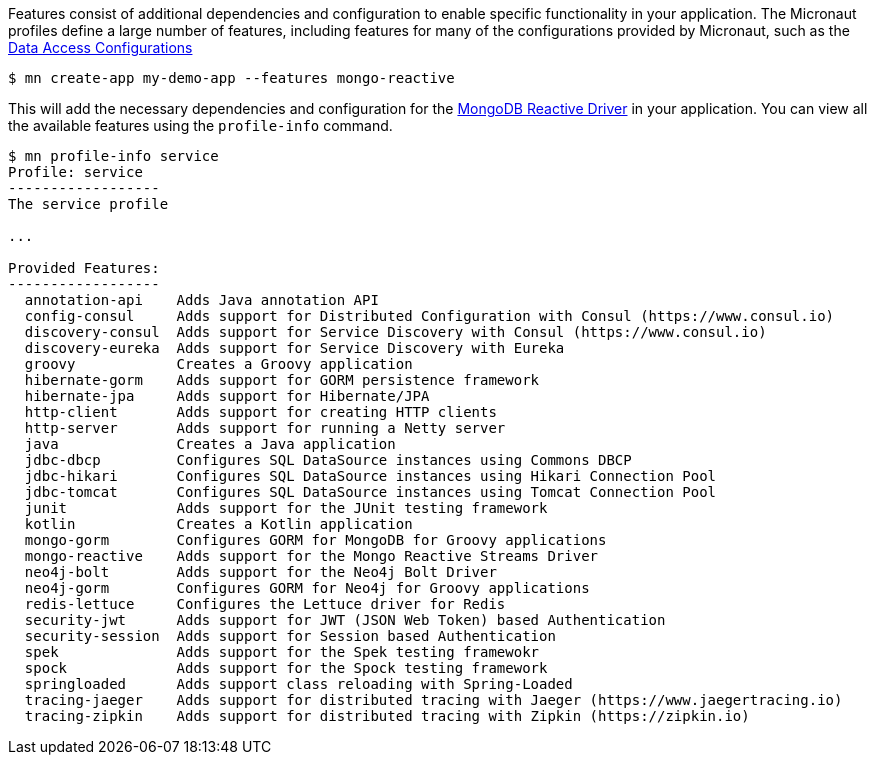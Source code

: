 Features consist of additional dependencies and configuration to enable specific functionality in your application. The Micronaut profiles define a large number of features, including features for many of the configurations provided by Micronaut, such as the <<dataAccess, Data Access Configurations>>

[source,bash]
----
$ mn create-app my-demo-app --features mongo-reactive
----

This will add the necessary dependencies and configuration for the http://mongodb.github.io/mongo-java-driver-reactivestreams[MongoDB Reactive Driver] in your application. You can view all the available features using the `profile-info` command.

[source,bash]
----
$ mn profile-info service
Profile: service
------------------
The service profile

...

Provided Features:
------------------
  annotation-api    Adds Java annotation API
  config-consul     Adds support for Distributed Configuration with Consul (https://www.consul.io)
  discovery-consul  Adds support for Service Discovery with Consul (https://www.consul.io)
  discovery-eureka  Adds support for Service Discovery with Eureka
  groovy            Creates a Groovy application
  hibernate-gorm    Adds support for GORM persistence framework
  hibernate-jpa     Adds support for Hibernate/JPA
  http-client       Adds support for creating HTTP clients
  http-server       Adds support for running a Netty server
  java              Creates a Java application
  jdbc-dbcp         Configures SQL DataSource instances using Commons DBCP
  jdbc-hikari       Configures SQL DataSource instances using Hikari Connection Pool
  jdbc-tomcat       Configures SQL DataSource instances using Tomcat Connection Pool
  junit             Adds support for the JUnit testing framework
  kotlin            Creates a Kotlin application
  mongo-gorm        Configures GORM for MongoDB for Groovy applications
  mongo-reactive    Adds support for the Mongo Reactive Streams Driver
  neo4j-bolt        Adds support for the Neo4j Bolt Driver
  neo4j-gorm        Configures GORM for Neo4j for Groovy applications
  redis-lettuce     Configures the Lettuce driver for Redis
  security-jwt      Adds support for JWT (JSON Web Token) based Authentication
  security-session  Adds support for Session based Authentication
  spek              Adds support for the Spek testing framewokr
  spock             Adds support for the Spock testing framework
  springloaded      Adds support class reloading with Spring-Loaded
  tracing-jaeger    Adds support for distributed tracing with Jaeger (https://www.jaegertracing.io)
  tracing-zipkin    Adds support for distributed tracing with Zipkin (https://zipkin.io)
----

